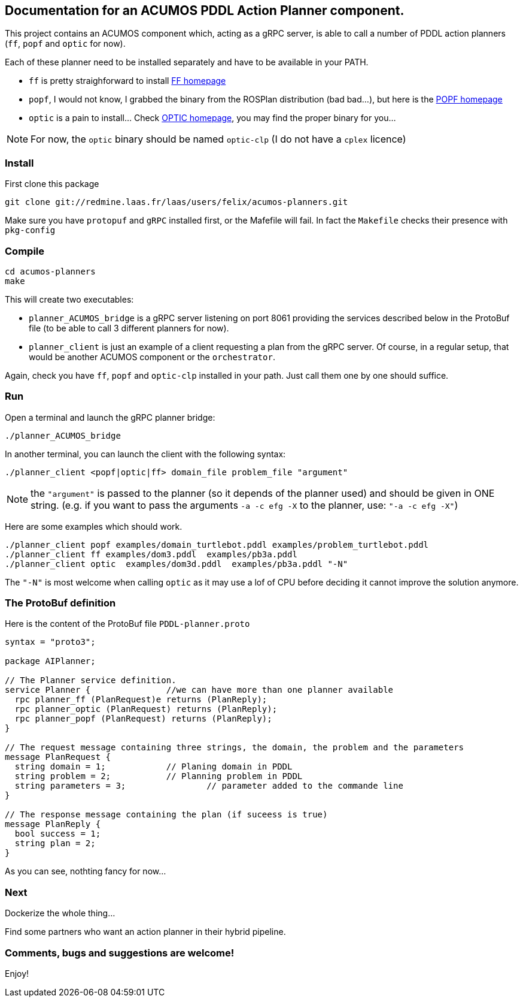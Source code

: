 == Documentation for an ACUMOS PDDL Action Planner component.

:imagesdir: fig

This project contains an ACUMOS component which, acting as a gRPC server, is able to call a number of PDDL action planners (`ff`, `popf` and `optic` for now).

Each of these planner need to be installed separately and have to be available in your PATH.

- `ff` is pretty straighforward to install https://fai.cs.uni-saarland.de/hoffmann/ff.html[FF homepage]
- `popf`, I would not know, I grabbed the binary from the ROSPlan distribution (bad bad...), but here is the https://nms.kcl.ac.uk/planning/software/popf.html[POPF homepage]
- `optic` is a pain to install... Check https://nms.kcl.ac.uk/planning/software/optic.html[OPTIC homepage], you may find the proper binary for you...


NOTE: For now, the `optic` binary should be named `optic-clp` (I do not have a `cplex` licence) 

=== Install 

First clone this package

----
git clone git://redmine.laas.fr/laas/users/felix/acumos-planners.git
----

Make sure you have `protopuf` and `gRPC` installed first, or the Mafefile will fail. In fact the `Makefile` checks their presence with `pkg-config`

=== Compile

----
cd acumos-planners
make
----

This will create two executables:

- `planner_ACUMOS_bridge` is a gRPC server listening on port 8061 providing the services described below in the ProtoBuf
  file (to be able to call 3 different planners for now). 
- `planner_client` is just an example of a client requesting a plan from the gRPC server. Of course, in a regular setup,
  that would be another ACUMOS component or the `orchestrator`.   


Again, check you have `ff`, `popf` and `optic-clp` installed in your path. Just call them one by one should suffice.

=== Run

Open a terminal and launch the gRPC planner bridge:

----
./planner_ACUMOS_bridge
----

In another terminal, you can launch the client with the following syntax:

`./planner_client <popf|optic|ff> domain_file problem_file "argument"`

NOTE: the `"argument"` is passed to the planner (so it depends of the planner used) and should be given in ONE
string. (e.g. if you want to pass the arguments `-a -c efg -X` to the planner, use:  `"-a -c efg -X"`) 

Here are some examples which should work.
----
./planner_client popf examples/domain_turtlebot.pddl examples/problem_turtlebot.pddl
./planner_client ff examples/dom3.pddl  examples/pb3a.pddl
./planner_client optic  examples/dom3d.pddl  examples/pb3a.pddl "-N"
----

The `"-N"` is most welcome when calling `optic` as it may use a lof of CPU before deciding it cannot improve the solution anymore.

=== The ProtoBuf definition

Here is the content of the ProtoBuf file `PDDL-planner.proto`
----
syntax = "proto3";

package AIPlanner;

// The Planner service definition.
service Planner {		//we can have more than one planner available
  rpc planner_ff (PlanRequest)e returns (PlanReply);
  rpc planner_optic (PlanRequest) returns (PlanReply);
  rpc planner_popf (PlanRequest) returns (PlanReply);
}

// The request message containing three strings, the domain, the problem and the parameters
message PlanRequest {
  string domain = 1; 		// Planing domain in PDDL
  string problem = 2;		// Planning problem in PDDL
  string parameters = 3;	        // parameter added to the commande line
}

// The response message containing the plan (if suceess is true)
message PlanReply {
  bool success = 1;
  string plan = 2;
}
----

As you can see, nothting fancy for now...


=== Next

Dockerize the whole thing...

Find some partners who want an action planner in their hybrid pipeline.

=== Comments, bugs and suggestions are welcome!

Enjoy!




